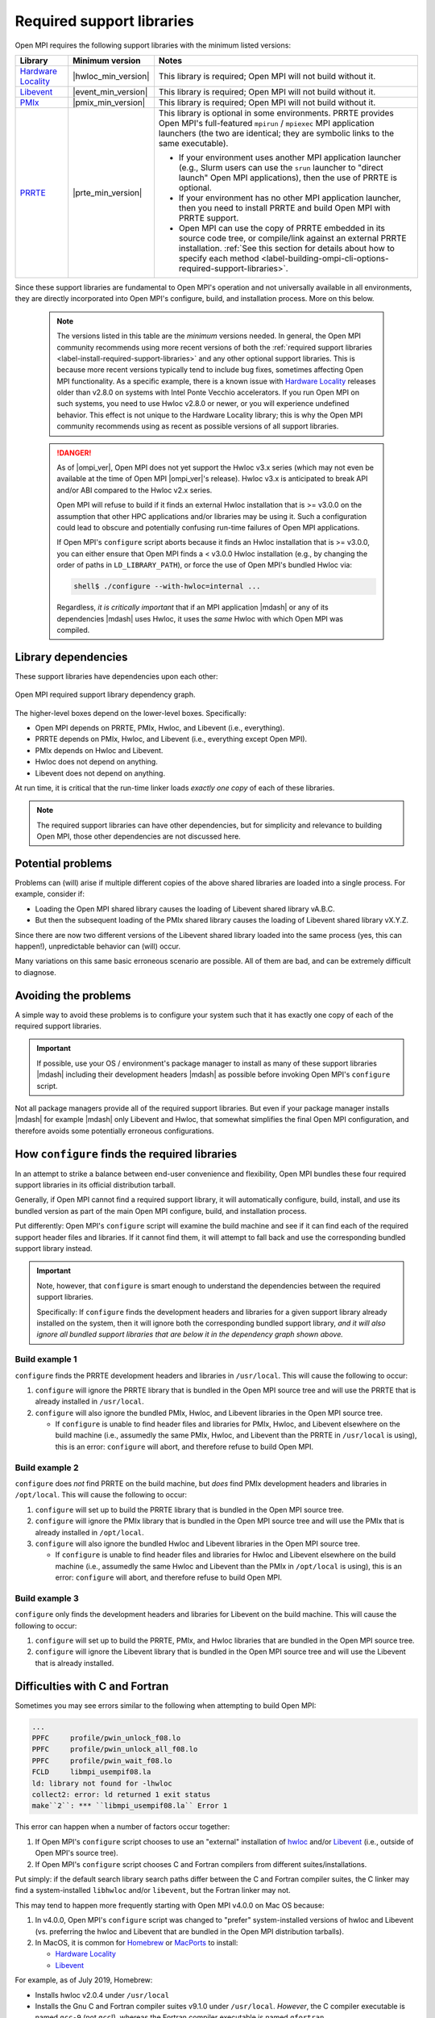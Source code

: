 .. _label-install-required-support-libraries:

Required support libraries
==========================

Open MPI requires the following support libraries with the minimum listed versions:

.. list-table::
   :header-rows: 1

   * - Library
     - Minimum version
     - Notes
   * - `Hardware Locality <https://www.open-mpi.org/projects/hwloc/>`_
     - |hwloc_min_version|
     - This library is required; Open MPI will not build without it.
   * - `Libevent <https://libevent.org/>`_
     - |event_min_version|
     - This library is required; Open MPI will not build without it.
   * - `PMIx <https://pmix.org/>`_
     - |pmix_min_version|
     - This library is required; Open MPI will not build without it.
   * - `PRRTE <https://github.com/openpmix/prrte>`_
     - |prte_min_version|
     - This library is optional in some environments. PRRTE provides
       Open MPI's full-featured ``mpirun`` / ``mpiexec`` MPI
       application launchers (the two are identical; they are symbolic
       links to the same executable).

       * If your environment uses another MPI application launcher
         (e.g., Slurm users can use the ``srun`` launcher to "direct
         launch" Open MPI applications), then the use of PRRTE is
         optional.
       * If your environment has no other MPI application launcher, then
         you need to install PRRTE and build Open MPI with PRRTE
         support.
       * Open MPI can use the copy of PRRTE embedded in its source
         code tree, or compile/link against an external PRRTE
         installation.  :ref:`See this section for details about how
         to specify each method
         <label-building-ompi-cli-options-required-support-libraries>`.

Since these support libraries are fundamental to Open MPI's operation
and not universally available in all environments, they are directly
incorporated into Open MPI's configure, build, and installation
process.  More on this below.

  .. note:: The versions listed in this table are the *minimum* versions needed.  In general, the Open MPI community recommends using more recent versions of both the :ref:`required support libraries <label-install-required-support-libraries>` and any other optional support libraries.  This is because more recent versions typically tend to include bug fixes, sometimes affecting Open MPI functionality.  As a specific example, there is a known issue with `Hardware Locality <https://www.open-mpi.org/projects/hwloc/>`_ releases older than v2.8.0 on systems with Intel Ponte Vecchio accelerators.  If you run Open MPI on such systems, you need to use Hwloc v2.8.0 or newer, or you will experience undefined behavior.
   This effect is not unique to the Hardware Locality library; this is why the Open MPI community recommends using as recent as possible versions of all support libraries.

  .. danger:: As of |ompi_ver|, Open MPI does not yet support the
              Hwloc v3.x series (which may not even be available at
              the time of Open MPI |ompi_ver|'s release).  Hwloc v3.x
              is anticipated to break API and/or ABI compared to the
              Hwloc v2.x series.

              Open MPI will refuse to build if it finds an external
              Hwloc installation that is >= v3.0.0 on the assumption
              that other HPC applications and/or libraries may be
              using it.  Such a configuration could lead to obscure
              and potentially confusing run-time failures of Open MPI
              applications.

              If Open MPI's ``configure`` script aborts because it
              finds an Hwloc installation that is >= v3.0.0, you can
              either ensure that Open MPI finds a < v3.0.0 Hwloc
              installation (e.g., by changing the order of paths in
              ``LD_LIBRARY_PATH``), or force the use of Open MPI's
              bundled Hwloc via:

              .. code::

                 shell$ ./configure --with-hwloc=internal ...

              Regardless, *it is critically important* that if an MPI
              application |mdash| or any of its dependencies |mdash|
              uses Hwloc, it uses the *same* Hwloc with which Open MPI
              was compiled.

Library dependencies
--------------------

These support libraries have dependencies upon each other:

.. The "source code" for this figure is simple a PPTX file by the same
   name in this same directory.  If you ever need to edit this image,
   edit the PPTX, export it to PNG, and then trim the whitespace from
   the sides of the image.

.. figure:: required-support-libraries-dependency-graph.png
   :align: center

   Open MPI required support library dependency graph.

The higher-level boxes depend on the lower-level boxes.  Specifically:

* Open MPI depends on PRRTE, PMIx, Hwloc, and Libevent (i.e.,
  everything).
* PRRTE depends on PMIx, Hwloc, and Libevent (i.e., everything except
  Open MPI).
* PMIx depends on Hwloc and Libevent.
* Hwloc does not depend on anything.
* Libevent does not depend on anything.

At run time, it is critical that the run-time linker loads *exactly
one copy* of each of these libraries.

.. note:: The required support libraries can have other dependencies,
          but for simplicity and relevance to building Open MPI,
          those other dependencies are not discussed here.

Potential problems
------------------

Problems can (will) arise if multiple different copies of the above
shared libraries are loaded into a single process.  For example,
consider if:

* Loading the Open MPI shared library causes the loading of Libevent
  shared library vA.B.C.
* But then the subsequent loading of the PMIx shared library causes
  the loading of Libevent shared library vX.Y.Z.

Since there are now two different versions of the Libevent shared
library loaded into the same process (yes, this can happen!),
unpredictable behavior can (will) occur.

Many variations on this same basic erroneous scenario are possible.
All of them are bad, and can be extremely difficult to diagnose.

Avoiding the problems
---------------------

A simple way to avoid these problems is to configure your system such
that it has exactly one copy of each of the required support libraries.

.. important:: If possible, use your OS / environment's package
   manager to install as many of these support libraries |mdash|
   including their development headers |mdash| as possible before
   invoking Open MPI's ``configure`` script.

Not all package managers provide all of the required support
libraries. But even if your package manager installs |mdash| for
example |mdash| only Libevent and Hwloc, that somewhat simplifies the
final Open MPI configuration, and therefore avoids some potentially
erroneous configurations.

How ``configure`` finds the required libraries
----------------------------------------------

In an attempt to strike a balance between end-user convenience and
flexibility, Open MPI bundles these four required support libraries in
its official distribution tarball.

Generally, if Open MPI cannot find a required support library, it will
automatically configure, build, install, and use its bundled version
as part of the main Open MPI configure, build, and installation
process.

Put differently: Open MPI's ``configure`` script will examine the
build machine and see if it can find each of the required support
header files and libraries.  If it cannot find them, it will attempt
to fall back and use the corresponding bundled support library
instead.

.. important:: Note, however, that ``configure`` is smart enough to
   understand the dependencies between the required support libraries.

   Specifically: If ``configure`` finds the development headers and
   libraries for a given support library already installed on the
   system, then it will ignore both the corresponding bundled support
   library, *and it will also ignore all bundled support libraries
   that are below it in the dependency graph shown above.*

Build example 1
^^^^^^^^^^^^^^^

``configure`` finds the PRRTE development headers and libraries in
``/usr/local``.  This will cause the following to occur:

#. ``configure`` will ignore the PRRTE library that is bundled in the
   Open MPI source tree and will use the PRRTE that is already
   installed in ``/usr/local``.
#. ``configure`` will also ignore the bundled PMIx, Hwloc, and
   Libevent libraries in the Open MPI source tree.

   * If ``configure`` is unable to find header files and libraries for
     PMIx, Hwloc, and Libevent elsewhere on the build machine (i.e.,
     assumedly the same PMIx, Hwloc, and Libevent than the PRRTE in
     ``/usr/local`` is using), this is an error: ``configure`` will
     abort, and therefore refuse to build Open MPI.

Build example 2
^^^^^^^^^^^^^^^

``configure`` does *not* find PRRTE on the build machine, but *does*
find PMIx development headers and libraries in ``/opt/local``.  This
will cause the following to occur:

#. ``configure`` will set up to build the PRRTE library that is
   bundled in the Open MPI source tree.
#. ``configure`` will ignore the PMIx library that is bundled in the
   Open MPI source tree and will use the PMIx that is already
   installed in ``/opt/local``.
#. ``configure`` will also ignore the bundled Hwloc and Libevent
   libraries in the Open MPI source tree.

   * If ``configure`` is unable to find header files and libraries for
     Hwloc and Libevent elsewhere on the build machine (i.e.,
     assumedly the same Hwloc and Libevent than the PMIx in
     ``/opt/local`` is using), this is an error: ``configure`` will
     abort, and therefore refuse to build Open MPI.

Build example 3
^^^^^^^^^^^^^^^

``configure`` only finds the development headers and libraries for
Libevent on the build machine.  This will cause the following to
occur:

#. ``configure`` will set up to build the PRRTE, PMIx, and Hwloc
   libraries that are bundled in the Open MPI source tree.
#. ``configure`` will ignore the Libevent library that is bundled in
   the Open MPI source tree and will use the Libevent that is already
   installed.

Difficulties with C and Fortran
-------------------------------

Sometimes you may see errors similar to the following when attempting
to build Open MPI:

.. code-block::

   ...
   PPFC     profile/pwin_unlock_f08.lo
   PPFC     profile/pwin_unlock_all_f08.lo
   PPFC     profile/pwin_wait_f08.lo
   FCLD     libmpi_usempif08.la
   ld: library not found for -lhwloc
   collect2: error: ld returned 1 exit status
   make``2``: *** ``libmpi_usempif08.la`` Error 1

This error can happen when a number of factors occur together:

#. If Open MPI's ``configure`` script chooses to use an "external"
   installation of `hwloc <https://www.open-mpi.org/projects/hwloc/>`_
   and/or `Libevent <https://libevent.org/>`_ (i.e., outside of Open
   MPI's source tree).
#. If Open MPI's ``configure`` script chooses C and Fortran compilers
   from different suites/installations.

Put simply: if the default search library search paths differ between
the C and Fortran compiler suites, the C linker may find a
system-installed ``libhwloc`` and/or ``libevent``, but the Fortran linker
may not.

This may tend to happen more frequently starting with Open MPI v4.0.0
on Mac OS because:

#. In v4.0.0, Open MPI's ``configure`` script was changed to "prefer"
   system-installed versions of hwloc and Libevent (vs. preferring the
   hwloc and Libevent that are bundled in the Open MPI distribution
   tarballs).
#. In MacOS, it is common for `Homebrew <https://brew.sh/>`_ or
   `MacPorts <https://www.macports.org/>`_ to install:
   
   * `Hardware Locality <https://www.open-mpi.org/projects/hwloc/>`_
   * `Libevent <https://libevent.org/>`_

For example, as of July 2019, Homebrew:

* Installs hwloc v2.0.4 under ``/usr/local``
* Installs the Gnu C and Fortran compiler suites v9.1.0 under
  ``/usr/local``.  *However*, the C compiler executable is named ``gcc-9``
  (not ``gcc``!), whereas the Fortran compiler executable is
  named ``gfortran``.

These factors, taken together, result in Open MPI's ``configure``
script deciding the following:

* The C compiler is ``gcc`` (which is the MacOS-installed C
  compiler).
* The Fortran compiler is ``gfortran`` (which is the
  Homebrew-installed Fortran compiler).
* There is a suitable system-installed hwloc in ``/usr/local``, which
  can be found -- by the C compiler/linker -- without specifying any
  additional linker search paths.

The careful reader will realize that the C and Fortran compilers are
from two entirely different installations.  Indeed, their default
library search paths are different:

* The MacOS-installed ``gcc`` will search ``/usr/local/lib`` by
  default.
* The Homebrew-installed ``gfortran`` will *not* search
  ``/usr/local/lib`` by default.

Hence, since the majority of Open MPI's source code base is in C, it
compiles/links against hwloc successfully.  But when Open MPI's
Fortran code for the ``mpi_f08`` module is compiled and linked, the
Homebrew-installed ``gfortran`` -- which does not search
``/usr/local/lib`` by default -- cannot find ``libhwloc``, and the link
fails.

There are a few different possible solutions to this issue:

#. The best solution is to always ensure that Open MPI uses a C and
   Fortran compiler from the same suite/installation.  This will
   ensure that both compilers/linkers will use the same default
   library search paths, and all behavior should be consistent.  For
   example, the following instructs Open MPI's ``configure`` script to
   use ``gcc-9`` for the C compiler, which (as of July 2019) is the
   Homebrew executable name for its installed C compiler:

   .. code-block:: sh

      shell$ ./configure CC=gcc-9 ...

      # You can be precise and specify an absolute path for the C
      # compiler, and/or also specify the Fortran compiler:
      shell$ ./configure CC=/usr/local/bin/gcc-9 FC=/usr/local/bin/gfortran ...

   Note that this will likely cause ``configure`` to *not* find the
   Homebrew-installed hwloc, and instead fall back to using the
   bundled hwloc in the Open MPI source tree.

#. Alternatively, you can simply force ``configure`` to select the
   bundled versions of hwloc and libevent, which avoids the issue
   altogether:

   .. code-block:: sh

      shell$ ./configure --with-hwloc=internal --with-libevent=internal ...

#. Finally, you can tell ``configure`` exactly where to find the
   external hwloc library.  This can have some unintended
   consequences, however, because it will prefix both the C and
   Fortran linker's default search paths with ``/usr/local/lib``:

   .. code-block:: sh

      shell$ ./configure --with-hwloc-libdir=/usr/local/lib ...

Overriding ``configure`` behavior
---------------------------------

If ``configure``'s default searching behavior is not sufficient for
your environment, you can use :ref:`command line options to override
its default behavior
<label-building-ompi-cli-options-required-support-libraries>`.

For example, if PMIx and/or PRRTE are installed such that the default
header file and linker search paths will not find them, you can
provide command line options telling Open MPI's ``configure`` where to
search.  Here's an example ``configure`` invocation where PMIx and
PRRTE have both been installed to ``/opt/open-mpi-stuff``:

.. code-block:: sh

   ./configure --prefix=$HOME/openmpi-install \
       --with-pmix=/opt/open-mpi-stuff \
       --with-prrte=/opt/open-mpi-stuff ...

As another example, if you do not have root-level privileges to use
the OS / environment package manager, and if you have a simple MPI
application (e.g., that has no external library dependencies), you may
wish to configure Open MPI something like this:

.. code-block:: sh

   ./configure --prefix=$HOME/openmpi-install \
       --with-libevent=internal --with-hwloc=internal \
       --with-pmix=internal --with-prrte=internal ...

The ``internal`` keywords force ``configure`` to use all four bundled
versions of the required libraries.

.. danger:: Be very, very careful when overriding ``configure``'s
   default search behavior for these libraries.  Remember the critical
   requirement: that Open MPI infrastructure and applications load
   *exactly one copy* of each support library.  For simplicity, it may
   be desirable to ensure to use exactly the support libraries that
   Open MPI was compiled and built against.

   For example, using the Open MPI installed from the sample
   ``configure`` line (above), you may want to prefix your run-time
   linker search path (e.g., ``LD_LIBRARY_PATH`` on Linux) with
   ``$HOME/openmpi-install/lib``.  This will ensure that linker finds
   the four support libraries from your Open MPI installation tree,
   even if other copies of the same support libraries are present
   elsewhere on your system.

(Strong) Advice for packagers
-----------------------------

If you are an Open MPI packager, we **strongly** suggest that your
Open MPI package should not include Hwloc, Libevent, PMIx, or PRRTE.
Instead, it should depend on external, independently-built versions of
these packages.

See the :ref:`Advice for packagers <label-install-packagers>` section
for more details.
